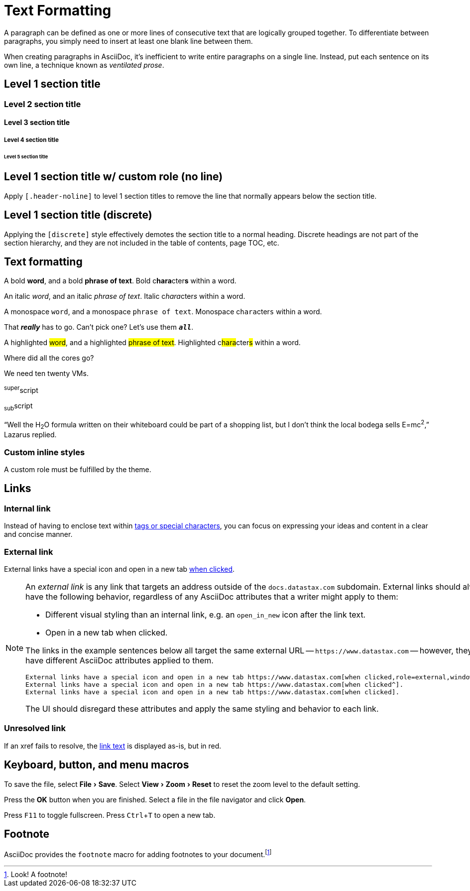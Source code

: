 = Text Formatting
:idprefix:
:idseparator: -
:experimental:

A paragraph can be defined as one or more lines of consecutive text that are logically grouped together.
To differentiate between paragraphs, you simply need to insert at least one blank line between them.

When creating paragraphs in AsciiDoc, it's inefficient to write entire paragraphs on a single line.
Instead, put each sentence on its own line, a technique known as _ventilated prose_.

== Level 1 section title

=== Level 2 section title

==== Level 3 section title

===== Level 4 section title

====== Level 5 section title

[.header-noline]
== Level 1 section title w/ custom role (no line)

Apply `[.header-noline]` to level 1 section titles to remove the line that normally appears below the section title.

[discrete]
== Level 1 section title (discrete)

Applying the `[discrete]` style effectively demotes the section title to a normal heading.
Discrete headings are not part of the section hierarchy, and they are not included in the table of contents, page TOC, etc.

[#text-formatting]
== Text formatting

A bold *word*, and a bold *phrase of text*.
Bold c**hara**cter**s** within a word.

An italic _word_, and an italic _phrase of text_.
Italic c__hara__cter__s__ within a word.

A monospace `word`, and a monospace `phrase of text`.
Monospace c``hara``cter``s`` within a word.

That *_really_* has to go.
Can't pick one?
Let's use them `*_all_*`.

A highlighted #word#, and a highlighted #phrase of text#.
Highlighted c##hara##cter##s## within a word.

Where did all the [.underline]#cores# go?

We need [.line-through]#ten# twenty VMs.

^super^script

~sub~script

"`Well the H~2~O formula written on their whiteboard could be part
of a shopping list, but I don't think the local bodega sells
E=mc^2^,`" Lazarus replied.

=== Custom inline styles

A [.myrole]#custom role# must be fulfilled by the theme.

== Links

=== Internal link

Instead of having to enclose text within <<text-formatting,tags or special characters>>, you can focus on expressing your ideas and content in a clear and concise manner.

=== External link

External links have a special icon and open in a new tab https://www.datastax.com[when clicked^,role=external].

[NOTE]
====
An _external link_ is any link that targets an address outside of the `docs.datastax.com` subdomain.
External links should always have the following behavior, regardless of any AsciiDoc attributes that a writer might apply to them:

* Different visual styling than an internal link, e.g. an `open_in_new` icon after the link text.
* Open in a new tab when clicked.

The links in the example sentences below all target the same external URL -- `\https://www.datastax.com` -- however, they each have different AsciiDoc attributes applied to them.

[source,asciidoc]
----
External links have a special icon and open in a new tab https://www.datastax.com[when clicked,role=external,window=_blank].
External links have a special icon and open in a new tab https://www.datastax.com[when clicked^].
External links have a special icon and open in a new tab https://www.datastax.com[when clicked].
----

The UI should disregard these attributes and apply the same styling and behavior to each link.
====

=== Unresolved link

If an xref fails to resolve, the https://example.org[link text,role=unresolved] is displayed as-is, but in red.

== Keyboard, button, and menu macros

To save the file, select menu:File[Save].
Select menu:View[Zoom > Reset] to reset the zoom level to the default setting.

Press the btn:[OK] button when you are finished.
Select a file in the file navigator and click btn:[Open].

Press kbd:[F11] to toggle fullscreen.
Press kbd:[Ctrl+T] to open a new tab.

== Footnote

AsciiDoc provides the `footnote` macro for adding footnotes to your document.footnote:[Look! A footnote!]
